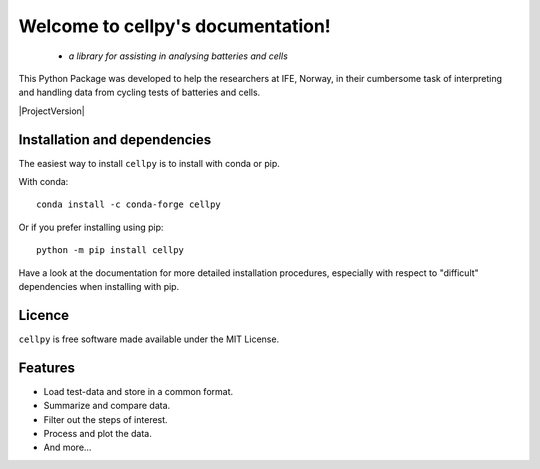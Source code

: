 ==================================
Welcome to cellpy's documentation!
==================================

 - *a library for assisting in analysing batteries and cells*


.. image:: https://img.shields.io/pypi/v/cellpy.svg
        :target: https://pypi.python.org/pypi/cellpy

.. image:: https://img.shields.io/travis/jepegit/cellpy.svg
        :target: https://travis-ci.org/jepegit/cellpy

.. image:: https://readthedocs.org/projects/cellpy/badge/?version=latest
        :target: https://cellpy.readthedocs.io/en/latest/?badge=latest
        :alt: Documentation Status

.. image:: https://pepy.tech/badge/cellpy
        :target: https://pepy.tech/project/cellpy


This Python Package was developed to help the
researchers at IFE, Norway, in their cumbersome task of
interpreting and handling data from cycling tests of
batteries and cells.

|ProjectVersion|

Installation and dependencies
-----------------------------

The easiest way to install ``cellpy`` is to install with conda or pip.

With conda::

   conda install -c conda-forge cellpy

Or if you prefer installing using pip::

   python -m pip install cellpy

Have a look at the documentation for more detailed installation procedures, especially
with respect to "difficult" dependencies when installing with pip.

Licence
-------

``cellpy`` is free software made available under the MIT License.

Features
--------

* Load test-data and store in a common format.
* Summarize and compare data.
* Filter out the steps of interest.
* Process and plot the data.
* And more...

